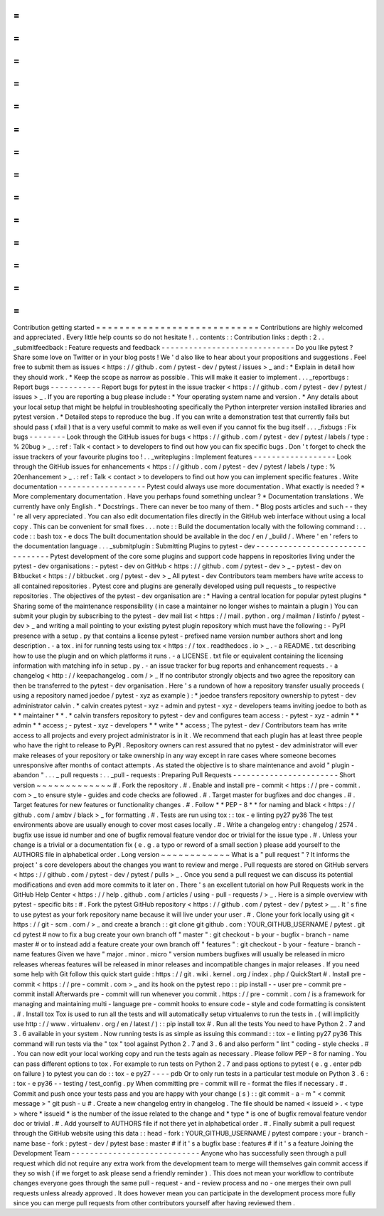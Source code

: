 =
=
=
=
=
=
=
=
=
=
=
=
=
=
=
=
=
=
=
=
=
=
=
=
=
=
=
=
Contribution
getting
started
=
=
=
=
=
=
=
=
=
=
=
=
=
=
=
=
=
=
=
=
=
=
=
=
=
=
=
=
Contributions
are
highly
welcomed
and
appreciated
.
Every
little
help
counts
so
do
not
hesitate
!
.
.
contents
:
:
Contribution
links
:
depth
:
2
.
.
_submitfeedback
:
Feature
requests
and
feedback
-
-
-
-
-
-
-
-
-
-
-
-
-
-
-
-
-
-
-
-
-
-
-
-
-
-
-
-
-
Do
you
like
pytest
?
Share
some
love
on
Twitter
or
in
your
blog
posts
!
We
'
d
also
like
to
hear
about
your
propositions
and
suggestions
.
Feel
free
to
submit
them
as
issues
<
https
:
/
/
github
.
com
/
pytest
-
dev
/
pytest
/
issues
>
_
and
:
*
Explain
in
detail
how
they
should
work
.
*
Keep
the
scope
as
narrow
as
possible
.
This
will
make
it
easier
to
implement
.
.
.
_reportbugs
:
Report
bugs
-
-
-
-
-
-
-
-
-
-
-
Report
bugs
for
pytest
in
the
issue
tracker
<
https
:
/
/
github
.
com
/
pytest
-
dev
/
pytest
/
issues
>
_
.
If
you
are
reporting
a
bug
please
include
:
*
Your
operating
system
name
and
version
.
*
Any
details
about
your
local
setup
that
might
be
helpful
in
troubleshooting
specifically
the
Python
interpreter
version
installed
libraries
and
pytest
version
.
*
Detailed
steps
to
reproduce
the
bug
.
If
you
can
write
a
demonstration
test
that
currently
fails
but
should
pass
(
xfail
)
that
is
a
very
useful
commit
to
make
as
well
even
if
you
cannot
fix
the
bug
itself
.
.
.
_fixbugs
:
Fix
bugs
-
-
-
-
-
-
-
-
Look
through
the
GitHub
issues
for
bugs
<
https
:
/
/
github
.
com
/
pytest
-
dev
/
pytest
/
labels
/
type
:
%
20bug
>
_
.
:
ref
:
Talk
<
contact
>
to
developers
to
find
out
how
you
can
fix
specific
bugs
.
Don
'
t
forget
to
check
the
issue
trackers
of
your
favourite
plugins
too
!
.
.
_writeplugins
:
Implement
features
-
-
-
-
-
-
-
-
-
-
-
-
-
-
-
-
-
-
Look
through
the
GitHub
issues
for
enhancements
<
https
:
/
/
github
.
com
/
pytest
-
dev
/
pytest
/
labels
/
type
:
%
20enhancement
>
_
.
:
ref
:
Talk
<
contact
>
to
developers
to
find
out
how
you
can
implement
specific
features
.
Write
documentation
-
-
-
-
-
-
-
-
-
-
-
-
-
-
-
-
-
-
-
Pytest
could
always
use
more
documentation
.
What
exactly
is
needed
?
*
More
complementary
documentation
.
Have
you
perhaps
found
something
unclear
?
*
Documentation
translations
.
We
currently
have
only
English
.
*
Docstrings
.
There
can
never
be
too
many
of
them
.
*
Blog
posts
articles
and
such
-
-
they
'
re
all
very
appreciated
.
You
can
also
edit
documentation
files
directly
in
the
GitHub
web
interface
without
using
a
local
copy
.
This
can
be
convenient
for
small
fixes
.
.
.
note
:
:
Build
the
documentation
locally
with
the
following
command
:
.
.
code
:
:
bash
tox
-
e
docs
The
built
documentation
should
be
available
in
the
doc
/
en
/
_build
/
.
Where
'
en
'
refers
to
the
documentation
language
.
.
.
_submitplugin
:
Submitting
Plugins
to
pytest
-
dev
-
-
-
-
-
-
-
-
-
-
-
-
-
-
-
-
-
-
-
-
-
-
-
-
-
-
-
-
-
-
-
-
Pytest
development
of
the
core
some
plugins
and
support
code
happens
in
repositories
living
under
the
pytest
-
dev
organisations
:
-
pytest
-
dev
on
GitHub
<
https
:
/
/
github
.
com
/
pytest
-
dev
>
_
-
pytest
-
dev
on
Bitbucket
<
https
:
/
/
bitbucket
.
org
/
pytest
-
dev
>
_
All
pytest
-
dev
Contributors
team
members
have
write
access
to
all
contained
repositories
.
Pytest
core
and
plugins
are
generally
developed
using
pull
requests
_
to
respective
repositories
.
The
objectives
of
the
pytest
-
dev
organisation
are
:
*
Having
a
central
location
for
popular
pytest
plugins
*
Sharing
some
of
the
maintenance
responsibility
(
in
case
a
maintainer
no
longer
wishes
to
maintain
a
plugin
)
You
can
submit
your
plugin
by
subscribing
to
the
pytest
-
dev
mail
list
<
https
:
/
/
mail
.
python
.
org
/
mailman
/
listinfo
/
pytest
-
dev
>
_
and
writing
a
mail
pointing
to
your
existing
pytest
plugin
repository
which
must
have
the
following
:
-
PyPI
presence
with
a
setup
.
py
that
contains
a
license
pytest
-
prefixed
name
version
number
authors
short
and
long
description
.
-
a
tox
.
ini
for
running
tests
using
tox
<
https
:
/
/
tox
.
readthedocs
.
io
>
_
.
-
a
README
.
txt
describing
how
to
use
the
plugin
and
on
which
platforms
it
runs
.
-
a
LICENSE
.
txt
file
or
equivalent
containing
the
licensing
information
with
matching
info
in
setup
.
py
.
-
an
issue
tracker
for
bug
reports
and
enhancement
requests
.
-
a
changelog
<
http
:
/
/
keepachangelog
.
com
/
>
_
If
no
contributor
strongly
objects
and
two
agree
the
repository
can
then
be
transferred
to
the
pytest
-
dev
organisation
.
Here
'
s
a
rundown
of
how
a
repository
transfer
usually
proceeds
(
using
a
repository
named
joedoe
/
pytest
-
xyz
as
example
)
:
*
joedoe
transfers
repository
ownership
to
pytest
-
dev
administrator
calvin
.
*
calvin
creates
pytest
-
xyz
-
admin
and
pytest
-
xyz
-
developers
teams
inviting
joedoe
to
both
as
*
*
maintainer
*
*
.
*
calvin
transfers
repository
to
pytest
-
dev
and
configures
team
access
:
-
pytest
-
xyz
-
admin
*
*
admin
*
*
access
;
-
pytest
-
xyz
-
developers
*
*
write
*
*
access
;
The
pytest
-
dev
/
Contributors
team
has
write
access
to
all
projects
and
every
project
administrator
is
in
it
.
We
recommend
that
each
plugin
has
at
least
three
people
who
have
the
right
to
release
to
PyPI
.
Repository
owners
can
rest
assured
that
no
pytest
-
dev
administrator
will
ever
make
releases
of
your
repository
or
take
ownership
in
any
way
except
in
rare
cases
where
someone
becomes
unresponsive
after
months
of
contact
attempts
.
As
stated
the
objective
is
to
share
maintenance
and
avoid
"
plugin
-
abandon
"
.
.
.
_
pull
requests
:
.
.
_pull
-
requests
:
Preparing
Pull
Requests
-
-
-
-
-
-
-
-
-
-
-
-
-
-
-
-
-
-
-
-
-
-
-
Short
version
~
~
~
~
~
~
~
~
~
~
~
~
~
#
.
Fork
the
repository
.
#
.
Enable
and
install
pre
-
commit
<
https
:
/
/
pre
-
commit
.
com
>
_
to
ensure
style
-
guides
and
code
checks
are
followed
.
#
.
Target
master
for
bugfixes
and
doc
changes
.
#
.
Target
features
for
new
features
or
functionality
changes
.
#
.
Follow
*
*
PEP
-
8
*
*
for
naming
and
black
<
https
:
/
/
github
.
com
/
ambv
/
black
>
_
for
formatting
.
#
.
Tests
are
run
using
tox
:
:
tox
-
e
linting
py27
py36
The
test
environments
above
are
usually
enough
to
cover
most
cases
locally
.
#
.
Write
a
changelog
entry
:
changelog
/
2574
.
bugfix
use
issue
id
number
and
one
of
bugfix
removal
feature
vendor
doc
or
trivial
for
the
issue
type
.
#
.
Unless
your
change
is
a
trivial
or
a
documentation
fix
(
e
.
g
.
a
typo
or
reword
of
a
small
section
)
please
add
yourself
to
the
AUTHORS
file
in
alphabetical
order
.
Long
version
~
~
~
~
~
~
~
~
~
~
~
~
What
is
a
"
pull
request
"
?
It
informs
the
project
'
s
core
developers
about
the
changes
you
want
to
review
and
merge
.
Pull
requests
are
stored
on
GitHub
servers
<
https
:
/
/
github
.
com
/
pytest
-
dev
/
pytest
/
pulls
>
_
.
Once
you
send
a
pull
request
we
can
discuss
its
potential
modifications
and
even
add
more
commits
to
it
later
on
.
There
'
s
an
excellent
tutorial
on
how
Pull
Requests
work
in
the
GitHub
Help
Center
<
https
:
/
/
help
.
github
.
com
/
articles
/
using
-
pull
-
requests
/
>
_
.
Here
is
a
simple
overview
with
pytest
-
specific
bits
:
#
.
Fork
the
pytest
GitHub
repository
<
https
:
/
/
github
.
com
/
pytest
-
dev
/
pytest
>
__
.
It
'
s
fine
to
use
pytest
as
your
fork
repository
name
because
it
will
live
under
your
user
.
#
.
Clone
your
fork
locally
using
git
<
https
:
/
/
git
-
scm
.
com
/
>
_
and
create
a
branch
:
:
git
clone
git
github
.
com
:
YOUR_GITHUB_USERNAME
/
pytest
.
git
cd
pytest
#
now
to
fix
a
bug
create
your
own
branch
off
"
master
"
:
git
checkout
-
b
your
-
bugfix
-
branch
-
name
master
#
or
to
instead
add
a
feature
create
your
own
branch
off
"
features
"
:
git
checkout
-
b
your
-
feature
-
branch
-
name
features
Given
we
have
"
major
.
minor
.
micro
"
version
numbers
bugfixes
will
usually
be
released
in
micro
releases
whereas
features
will
be
released
in
minor
releases
and
incompatible
changes
in
major
releases
.
If
you
need
some
help
with
Git
follow
this
quick
start
guide
:
https
:
/
/
git
.
wiki
.
kernel
.
org
/
index
.
php
/
QuickStart
#
.
Install
pre
-
commit
<
https
:
/
/
pre
-
commit
.
com
>
_
and
its
hook
on
the
pytest
repo
:
:
pip
install
-
-
user
pre
-
commit
pre
-
commit
install
Afterwards
pre
-
commit
will
run
whenever
you
commit
.
https
:
/
/
pre
-
commit
.
com
/
is
a
framework
for
managing
and
maintaining
multi
-
language
pre
-
commit
hooks
to
ensure
code
-
style
and
code
formatting
is
consistent
.
#
.
Install
tox
Tox
is
used
to
run
all
the
tests
and
will
automatically
setup
virtualenvs
to
run
the
tests
in
.
(
will
implicitly
use
http
:
/
/
www
.
virtualenv
.
org
/
en
/
latest
/
)
:
:
pip
install
tox
#
.
Run
all
the
tests
You
need
to
have
Python
2
.
7
and
3
.
6
available
in
your
system
.
Now
running
tests
is
as
simple
as
issuing
this
command
:
:
tox
-
e
linting
py27
py36
This
command
will
run
tests
via
the
"
tox
"
tool
against
Python
2
.
7
and
3
.
6
and
also
perform
"
lint
"
coding
-
style
checks
.
#
.
You
can
now
edit
your
local
working
copy
and
run
the
tests
again
as
necessary
.
Please
follow
PEP
-
8
for
naming
.
You
can
pass
different
options
to
tox
.
For
example
to
run
tests
on
Python
2
.
7
and
pass
options
to
pytest
(
e
.
g
.
enter
pdb
on
failure
)
to
pytest
you
can
do
:
:
tox
-
e
py27
-
-
-
-
pdb
Or
to
only
run
tests
in
a
particular
test
module
on
Python
3
.
6
:
:
tox
-
e
py36
-
-
testing
/
test_config
.
py
When
committing
pre
-
commit
will
re
-
format
the
files
if
necessary
.
#
.
Commit
and
push
once
your
tests
pass
and
you
are
happy
with
your
change
(
s
)
:
:
git
commit
-
a
-
m
"
<
commit
message
>
"
git
push
-
u
#
.
Create
a
new
changelog
entry
in
changelog
.
The
file
should
be
named
<
issueid
>
.
<
type
>
where
*
issueid
*
is
the
number
of
the
issue
related
to
the
change
and
*
type
*
is
one
of
bugfix
removal
feature
vendor
doc
or
trivial
.
#
.
Add
yourself
to
AUTHORS
file
if
not
there
yet
in
alphabetical
order
.
#
.
Finally
submit
a
pull
request
through
the
GitHub
website
using
this
data
:
:
head
-
fork
:
YOUR_GITHUB_USERNAME
/
pytest
compare
:
your
-
branch
-
name
base
-
fork
:
pytest
-
dev
/
pytest
base
:
master
#
if
it
'
s
a
bugfix
base
:
features
#
if
it
'
s
a
feature
Joining
the
Development
Team
-
-
-
-
-
-
-
-
-
-
-
-
-
-
-
-
-
-
-
-
-
-
-
-
-
-
-
-
Anyone
who
has
successfully
seen
through
a
pull
request
which
did
not
require
any
extra
work
from
the
development
team
to
merge
will
themselves
gain
commit
access
if
they
so
wish
(
if
we
forget
to
ask
please
send
a
friendly
reminder
)
.
This
does
not
mean
your
workflow
to
contribute
changes
everyone
goes
through
the
same
pull
-
request
-
and
-
review
process
and
no
-
one
merges
their
own
pull
requests
unless
already
approved
.
It
does
however
mean
you
can
participate
in
the
development
process
more
fully
since
you
can
merge
pull
requests
from
other
contributors
yourself
after
having
reviewed
them
.
